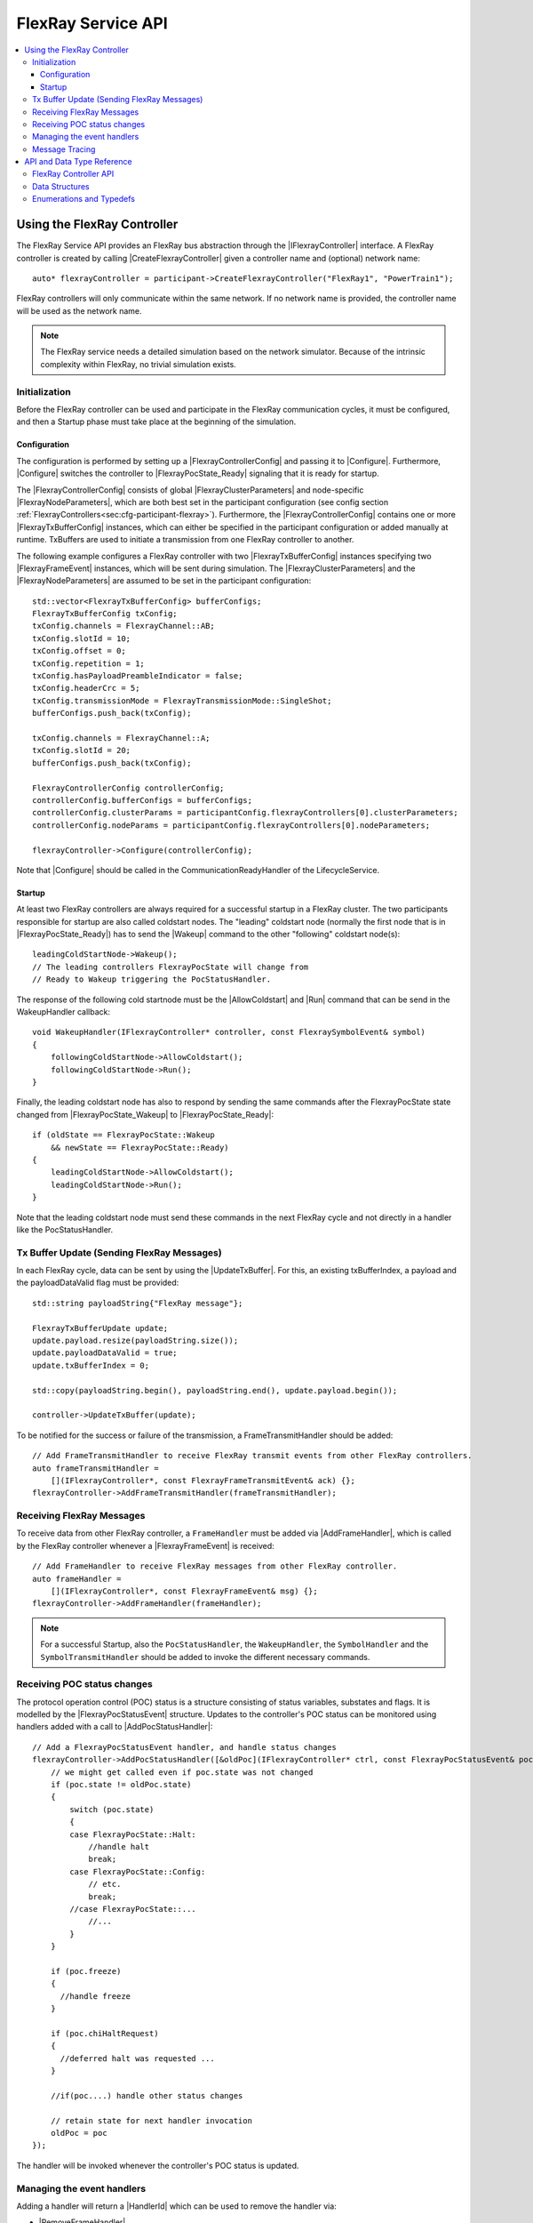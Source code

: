 ===================
FlexRay Service API
===================

.. Macros for docs use
.. |IParticipant| replace:: :cpp:class:`IParticipant<SilKit::Core::IParticipant>`
.. |CreateFlexrayController| replace:: :cpp:func:`CreateFlexrayController<SilKit::Core::IParticipant::CreateFlexrayController()>`
.. |IFlexrayController| replace:: :cpp:class:`IFlexrayController<SilKit::Services::Flexray::IFlexrayController>`

.. |FlexrayControllerConfig| replace:: :cpp:class:`FlexrayControllerConfig<SilKit::Services::Flexray::FlexrayControllerConfig>`
.. |Configure| replace:: :cpp:func:`Configure()<SilKit::Services::Flexray::IFlexrayController::Configure>`

.. |FlexrayPocState_Ready| replace:: :cpp:enumerator:`FlexrayPocState::Ready<SilKit::Services::Flexray::FlexrayPocState::Ready>`
.. |FlexrayPocState_Wakeup| replace:: :cpp:enumerator:`FlexrayPocState::Wakeup<SilKit::Services::Flexray::FlexrayPocState::Wakeup>`

.. |FlexrayClusterParameters| replace:: :cpp:class:`FlexrayClusterParameters<SilKit::Services::Flexray::FlexrayClusterParameters>`
.. |FlexrayNodeParameters| replace:: :cpp:class:`FlexrayNodeParameters<SilKit::Services::Flexray::FlexrayNodeParameters>`
.. |FlexrayTxBufferConfig| replace:: :cpp:class:`FlexrayTxBufferConfig<SilKit::Services::Flexray::FlexrayTxBufferConfig>`

.. |FlexrayFrameEvent| replace:: :cpp:class:`FlexrayFrameEvent<SilKit::Services::Flexray::FlexrayFrameEvent>`
.. |FlexrayPocStatusEvent| replace:: :cpp:class:`FlexrayPocStatusEvent<SilKit::Services::Flexray::FlexrayPocStatusEvent>`

.. |Wakeup| replace:: :cpp:func:`Wakeup()<SilKit::Services::Flexray::IFlexrayController::Wakeup>`
.. |AllowColdstart| replace:: :cpp:func:`AllowColdstart()<SilKit::Services::Flexray::IFlexrayController::AllowColdstart>`
.. |Run| replace:: :cpp:func:`Run()<SilKit::Services::Flexray::IFlexrayController::Run>`
.. |UpdateTxBuffer| replace:: :cpp:func:`UpdateTxBuffer()<SilKit::Services::Flexray::IFlexrayController::UpdateTxBuffer>`

.. |AddFrameHandler| replace:: :cpp:func:`AddFrameHandler()<SilKit::Services::Flexray::IFlexrayController::AddFrameHandler>`
.. |AddFrameTransmitHandler| replace:: :cpp:func:`AddFrameTransmitHandler()<SilKit::Services::Flexray::IFlexrayController::AddFrameTransmitHandler>`
.. |AddWakeupHandler| replace:: :cpp:func:`AddWakeupHandler()<SilKit::Services::Flexray::IFlexrayController::AddWakeupHandler>`
.. |AddPocStatusHandler| replace:: :cpp:func:`AddPocStatusHandler()<SilKit::Services::Flexray::IFlexrayController::AddPocStatusHandler>`
.. |AddSymbolHandler| replace:: :cpp:func:`AddSymbolHandler()<SilKit::Services::Flexray::IFlexrayController::AddSymbolHandler>`
.. |AddSymbolTransmitHandler| replace:: :cpp:func:`AddSymbolTransmitHandler()<SilKit::Services::Flexray::IFlexrayController::AddSymbolTransmitHandler>`
.. |AddCycleStartHandler| replace:: :cpp:func:`AddCycleStartHandler()<SilKit::Services::Flexray::IFlexrayController::AddCycleStartHandler>`

.. |RemoveFrameHandler| replace:: :cpp:func:`RemoveFrameHandler()<SilKit::Services::Flexray::IFlexrayController::RemoveFrameHandler>`
.. |RemoveFrameTransmitHandler| replace:: :cpp:func:`RemoveFrameTransmitHandler()<SilKit::Services::Flexray::IFlexrayController::RemoveFrameTransmitHandler>`
.. |RemoveWakeupHandler| replace:: :cpp:func:`RemoveWakeupHandler()<SilKit::Services::Flexray::IFlexrayController::RemoveWakeupHandler>`
.. |RemovePocStatusHandler| replace:: :cpp:func:`RemovePocStatusHandler()<SilKit::Services::Flexray::IFlexrayController::RemovePocStatusHandler>`
.. |RemoveSymbolHandler| replace:: :cpp:func:`RemoveSymbolHandler()<SilKit::Services::Flexray::IFlexrayController::RemoveSymbolHandler>`
.. |RemoveSymbolTransmitHandler| replace:: :cpp:func:`RemoveSymbolTransmitHandler()<SilKit::Services::Flexray::IFlexrayController::RemoveSymbolTransmitHandler>`
.. |RemoveCycleStartHandler| replace:: :cpp:func:`RemoveCycleStartHandler()<SilKit::Services::Flexray::IFlexrayController::RemoveCycleStartHandler>`

.. |HandlerId| replace:: :cpp:class:`HandlerId<SilKit::Services::HandlerId>`

.. contents::
   :local:
   :depth: 3

.. highlight:: cpp

Using the FlexRay Controller
----------------------------

The FlexRay Service API provides an FlexRay bus abstraction through the |IFlexrayController| interface.
A FlexRay controller is created by calling |CreateFlexrayController| given a controller name and (optional) network 
name::

  auto* flexrayController = participant->CreateFlexrayController("FlexRay1", "PowerTrain1");
  
FlexRay controllers will only communicate within the same network. If no network name is provided, the controller name
will be used as the network name.

.. admonition:: Note

  The FlexRay service needs a detailed simulation based on the network simulator.
  Because of the intrinsic complexity within FlexRay, no trivial simulation exists.

Initialization
~~~~~~~~~~~~~~

Before the FlexRay controller can be used and participate in the FlexRay communication cycles,
it must be configured, and then a Startup phase must take place at the beginning of the simulation.

Configuration
_____________

The configuration is performed by setting up a |FlexrayControllerConfig| and passing it to |Configure|.
Furthermore, |Configure| switches the controller to |FlexrayPocState_Ready| signaling that it is ready for startup.

The |FlexrayControllerConfig| consists of global |FlexrayClusterParameters| and node-specific |FlexrayNodeParameters|,
which are both best set in the participant configuration (see config section 
:ref:`FlexrayControllers<sec:cfg-participant-flexray>`). Furthermore, the |FlexrayControllerConfig| contains one or 
more |FlexrayTxBufferConfig| instances, which can either be specified in the participant configuration or added 
manually at runtime. TxBuffers are used to initiate a transmission from one FlexRay controller to another.

The following example configures a FlexRay controller with two |FlexrayTxBufferConfig| instances specifying two
|FlexrayFrameEvent| instances, which will be sent during simulation. The |FlexrayClusterParameters| and the
|FlexrayNodeParameters| are assumed to be set in the participant configuration::

    std::vector<FlexrayTxBufferConfig> bufferConfigs;
    FlexrayTxBufferConfig txConfig;
    txConfig.channels = FlexrayChannel::AB;
    txConfig.slotId = 10;
    txConfig.offset = 0;
    txConfig.repetition = 1;
    txConfig.hasPayloadPreambleIndicator = false;
    txConfig.headerCrc = 5;
    txConfig.transmissionMode = FlexrayTransmissionMode::SingleShot;
    bufferConfigs.push_back(txConfig);

    txConfig.channels = FlexrayChannel::A;
    txConfig.slotId = 20;
    bufferConfigs.push_back(txConfig);

    FlexrayControllerConfig controllerConfig;
    controllerConfig.bufferConfigs = bufferConfigs;
    controllerConfig.clusterParams = participantConfig.flexrayControllers[0].clusterParameters;
    controllerConfig.nodeParams = participantConfig.flexrayControllers[0].nodeParameters;

    flexrayController->Configure(controllerConfig);

Note that |Configure| should be called in the CommunicationReadyHandler of the LifecycleService.

Startup
_______

At least two FlexRay controllers are always required for a successful startup in a FlexRay cluster.
The two participants responsible for startup are also called coldstart nodes. The "leading" coldstart node 
(normally the first node that is in |FlexrayPocState_Ready|) has to send the |Wakeup| command to the other 
"following" coldstart node(s)::

  leadingColdStartNode->Wakeup();
  // The leading controllers FlexrayPocState will change from
  // Ready to Wakeup triggering the PocStatusHandler.

The response of the following cold startnode must be the |AllowColdstart| and |Run| command that can be send in the 
WakeupHandler callback::

  void WakeupHandler(IFlexrayController* controller, const FlexraySymbolEvent& symbol)
  {
      followingColdStartNode->AllowColdstart();
      followingColdStartNode->Run();
  }

Finally, the leading coldstart node has also to respond by sending the same commands after
the FlexrayPocState state changed from |FlexrayPocState_Wakeup| to |FlexrayPocState_Ready|::
    
  if (oldState == FlexrayPocState::Wakeup
      && newState == FlexrayPocState::Ready)
  {
      leadingColdStartNode->AllowColdstart();
      leadingColdStartNode->Run();
  }

Note that the leading coldstart node must send these commands in the next FlexRay cycle and not
directly in a handler like the PocStatusHandler.

Tx Buffer Update (Sending FlexRay Messages)
~~~~~~~~~~~~~~~~~~~~~~~~~~~~~~~~~~~~~~~~~~~

In each FlexRay cycle, data can be sent by using the |UpdateTxBuffer|. For this, an existing txBufferIndex, 
a payload and the payloadDataValid flag must be provided::

  std::string payloadString{"FlexRay message"};

  FlexrayTxBufferUpdate update;
  update.payload.resize(payloadString.size());
  update.payloadDataValid = true;
  update.txBufferIndex = 0;

  std::copy(payloadString.begin(), payloadString.end(), update.payload.begin());

  controller->UpdateTxBuffer(update);

To be notified for the success or failure of the transmission, a FrameTransmitHandler should
be added::
  
  // Add FrameTransmitHandler to receive FlexRay transmit events from other FlexRay controllers.
  auto frameTransmitHandler =
      [](IFlexrayController*, const FlexrayFrameTransmitEvent& ack) {};
  flexrayController->AddFrameTransmitHandler(frameTransmitHandler);

Receiving FlexRay Messages
~~~~~~~~~~~~~~~~~~~~~~~~~~

To receive data from other FlexRay controller, a ``FrameHandler`` must be added via |AddFrameHandler|, which is called 
by the FlexRay controller whenever a |FlexrayFrameEvent| is received::

  // Add FrameHandler to receive FlexRay messages from other FlexRay controller.
  auto frameHandler =
      [](IFlexrayController*, const FlexrayFrameEvent& msg) {};
  flexrayController->AddFrameHandler(frameHandler);

.. admonition:: Note

  For a successful Startup, also the ``PocStatusHandler``, the ``WakeupHandler``, the ``SymbolHandler``
  and the ``SymbolTransmitHandler`` should be added to invoke the different necessary commands.

.. _sec:poc-status-changes:

Receiving POC status changes
~~~~~~~~~~~~~~~~~~~~~~~~~~~~

The protocol operation control (POC) status is a structure consisting of status variables, substates and flags. It is 
modelled by the |FlexrayPocStatusEvent| structure. Updates to the controller's POC status can be monitored using 
handlers added with a call to |AddPocStatusHandler|::
    
    // Add a FlexrayPocStatusEvent handler, and handle status changes
    flexrayController->AddPocStatusHandler([&oldPoc](IFlexrayController* ctrl, const FlexrayPocStatusEvent& poc) {
        // we might get called even if poc.state was not changed
        if (poc.state != oldPoc.state)
        {
            switch (poc.state)
            {
            case FlexrayPocState::Halt:
                //handle halt
                break;
            case FlexrayPocState::Config:
                // etc.
                break;
            //case FlexrayPocState::...
                //...
            }
        }

        if (poc.freeze)
        {
          //handle freeze
        }

        if (poc.chiHaltRequest)
        {
          //deferred halt was requested ...
        }

        //if(poc....) handle other status changes

        // retain state for next handler invocation
        oldPoc = poc
    });

The handler will be invoked whenever the controller's POC status is updated.

Managing the event handlers
~~~~~~~~~~~~~~~~~~~~~~~~~~~

Adding a handler will return a |HandlerId| which can be used to remove the handler via:

- |RemoveFrameHandler|
- |RemoveFrameTransmitHandler|
- |RemoveWakeupHandler|
- |RemovePocStatusHandler|
- |RemoveSymbolHandler|
- |RemoveSymbolTransmitHandler|
- |RemoveCycleStartHandler|

Message Tracing
~~~~~~~~~~~~~~~

.. admonition:: Note

  Currently the Message Tracing functionality is not available, but it will be reintegrated in the future.


The FrController supports message tracing in MDF4 format.
This is provided by the :ref:`VIBE MDF4Tracing<mdf4tracing>` extension.
Refer to the :ref:`sec:cfg-participant-tracing` configuration section for usage instructions.

API and Data Type Reference
---------------------------

FlexRay Controller API
~~~~~~~~~~~~~~~~~~~~~~
.. doxygenclass:: SilKit::Services::Flexray::IFlexrayController
  :members:

Data Structures
~~~~~~~~~~~~~~~
.. doxygenstruct:: SilKit::Services::Flexray::FlexrayFrame
  :members:
.. doxygenstruct:: SilKit::Services::Flexray::FlexrayHeader
  :members:
.. doxygenstruct:: SilKit::Services::Flexray::FlexrayFrameEvent
  :members:
.. doxygenstruct:: SilKit::Services::Flexray::FlexrayFrameTransmitEvent
  :members:
.. doxygenstruct:: SilKit::Services::Flexray::FlexraySymbolEvent
  :members:
.. doxygenstruct:: SilKit::Services::Flexray::FlexraySymbolTransmitEvent
.. doxygenstruct:: SilKit::Services::Flexray::FlexrayWakeupEvent
.. doxygenstruct:: SilKit::Services::Flexray::FlexrayPocStatusEvent
  :members:
.. doxygenstruct:: SilKit::Services::Flexray::FlexrayCycleStartEvent
  :members:
.. doxygenstruct:: SilKit::Services::Flexray::FlexrayControllerConfig
  :members:
.. doxygenstruct:: SilKit::Services::Flexray::FlexrayClusterParameters
  :members:
.. doxygenstruct:: SilKit::Services::Flexray::FlexrayNodeParameters
  :members:
.. doxygenstruct:: SilKit::Services::Flexray::FlexrayTxBufferConfig
  :members:
.. doxygenstruct:: SilKit::Services::Flexray::FlexrayTxBufferUpdate
  :members:

Enumerations and Typedefs
~~~~~~~~~~~~~~~~~~~~~~~~~
.. doxygentypedef:: SilKit::Services::Flexray::FlexrayMacroTick
.. doxygentypedef:: SilKit::Services::Flexray::FlexrayMicroTick
.. doxygenenum:: SilKit::Services::Flexray::FlexrayClockPeriod
.. doxygenenum:: SilKit::Services::Flexray::FlexrayChannel
.. doxygenenum:: SilKit::Services::Flexray::FlexraySymbolPattern
.. doxygenenum:: SilKit::Services::Flexray::FlexrayChiCommand
.. doxygenenum:: SilKit::Services::Flexray::FlexrayTransmissionMode
.. doxygenenum:: SilKit::Services::Flexray::FlexrayPocState
.. doxygenenum:: SilKit::Services::Flexray::FlexraySlotModeType
.. doxygenenum:: SilKit::Services::Flexray::FlexrayErrorModeType
.. doxygenenum:: SilKit::Services::Flexray::FlexrayStartupStateType
.. doxygenenum:: SilKit::Services::Flexray::FlexrayWakeupStatusType
